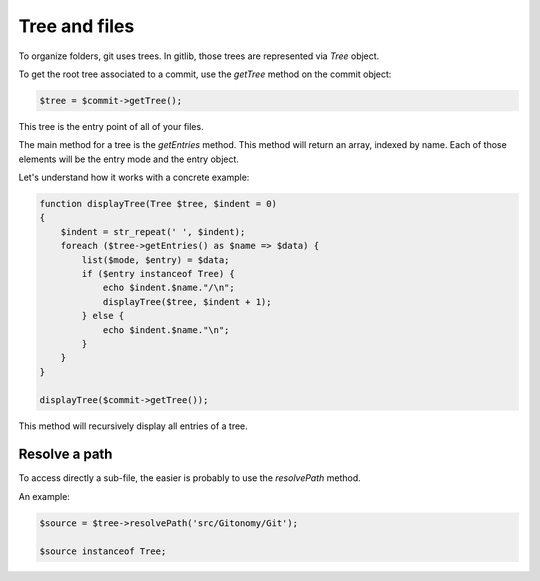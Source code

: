 Tree and files
==============

To organize folders, git uses trees. In gitlib, those trees are represented
via *Tree* object.

To get the root tree associated to a commit, use the *getTree* method on the
commit object:

.. code-block:: php

    $tree = $commit->getTree();

This tree is the entry point of all of your files.

The main method for a tree is the *getEntries* method. This method will
return an array, indexed by name. Each of those elements will be the entry mode
and the entry object.

Let's understand how it works with a concrete example:

.. code-block:: php

    function displayTree(Tree $tree, $indent = 0)
    {
        $indent = str_repeat(' ', $indent);
        foreach ($tree->getEntries() as $name => $data) {
            list($mode, $entry) = $data;
            if ($entry instanceof Tree) {
                echo $indent.$name."/\n";
                displayTree($tree, $indent + 1);
            } else {
                echo $indent.$name."\n";
            }
        }
    }

    displayTree($commit->getTree());

This method will recursively display all entries of a tree.

Resolve a path
--------------

To access directly a sub-file, the easier is probably to use the *resolvePath*
method.

An example:

.. code-block:: php

    $source = $tree->resolvePath('src/Gitonomy/Git');

    $source instanceof Tree;
